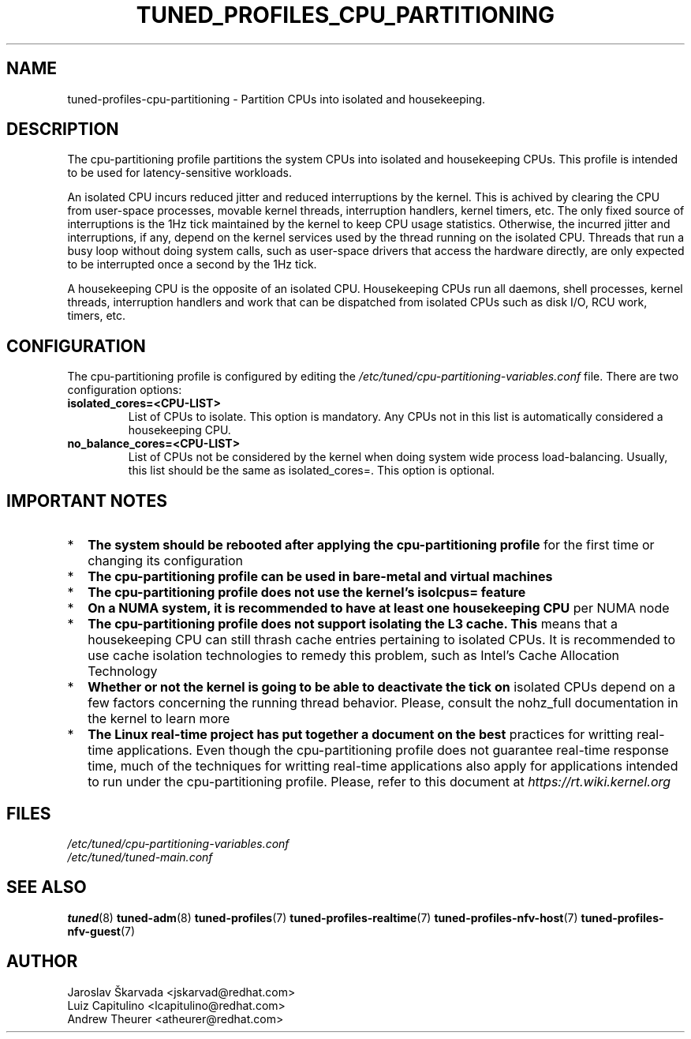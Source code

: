 .\"/* 
.\" * All rights reserved
.\" * Copyright (C) 2015-2017 Red Hat, Inc.
.\" * Authors: Jaroslav Škarvada, Luiz Capitulino
.\" *
.\" * This program is free software; you can redistribute it and/or
.\" * modify it under the terms of the GNU General Public License
.\" * as published by the Free Software Foundation; either version 2
.\" * of the License, or (at your option) any later version.
.\" *
.\" * This program is distributed in the hope that it will be useful,
.\" * but WITHOUT ANY WARRANTY; without even the implied warranty of
.\" * MERCHANTABILITY or FITNESS FOR A PARTICULAR PURPOSE.  See the
.\" * GNU General Public License for more details.
.\" *
.\" * You should have received a copy of the GNU General Public License
.\" * along with this program; if not, write to the Free Software
.\" * Foundation, Inc., 51 Franklin Street, Fifth Floor, Boston, MA  02110-1301, USA.
.\" */
.\" 
.TH TUNED_PROFILES_CPU_PARTITIONING "7" "22 Feb 2018" "tuned"
.SH NAME
tuned\-profiles\-cpu\-partitioning - Partition CPUs into isolated and housekeeping.

.SH DESCRIPTION
The cpu-partitioning profile partitions the system CPUs into isolated and
housekeeping CPUs. This profile is intended to be used for latency-sensitive
workloads.

An isolated CPU incurs reduced jitter and reduced interruptions by the
kernel. This is achived by clearing the CPU from user-space processes, movable
kernel threads, interruption handlers, kernel timers, etc. The only fixed
source of interruptions is the 1Hz tick maintained by the kernel to keep
CPU usage statistics. Otherwise, the incurred jitter and interruptions, if
any, depend on the kernel services used by the thread running on the isolated
CPU. Threads that run a busy loop without doing system calls, such as
user-space drivers that access the hardware directly, are only expected to
be interrupted once a second by the 1Hz tick.

A housekeeping CPU is the opposite of an isolated CPU. Housekeeping CPUs
run all daemons, shell processes, kernel threads, interruption handlers
and work that can be dispatched from isolated CPUs such as disk I/O,
RCU work, timers, etc.

.SH CONFIGURATION
The cpu-partitioning profile is configured by editing the
.I /etc/tuned/cpu-partitioning-variables.conf
file. There are two configuration options:

.TP
.B isolated_cores=<CPU-LIST>
List of CPUs to isolate. This option is mandatory. Any CPUs not in this list
is automatically considered a housekeeping CPU.
.TP
.B no_balance_cores=<CPU-LIST>
List of CPUs not be considered by the kernel when doing system wide
process load-balancing. Usually, this list should be the same as
isolated_cores=. This option is optional.

.SH IMPORTANT NOTES

.IP * 2
.B The system should be rebooted after applying the cpu-partitioning profile
for the first time or changing its configuration
.IP *
.B The cpu-partitioning profile can be used in bare-metal and virtual machines
.IP *
.B The cpu-partitioning profile does not use the kernel's isolcpus= feature
.IP *
.B On a NUMA system, it is recommended to have at least one housekeeping CPU
per NUMA node
.IP *
.B The cpu-partitioning profile does not support isolating the L3 cache. This
means that a housekeeping CPU can still thrash cache entries pertaining to
isolated CPUs. It is recommended to use cache isolation technologies to remedy
this problem, such as Intel's Cache Allocation Technology
.IP *
.B Whether or not the kernel is going to be able to deactivate the tick on
isolated CPUs depend on a few factors concerning the running thread behavior.
Please, consult the nohz_full documentation in the kernel to learn more
.IP *
.B The Linux real-time project has put together a document on the best
practices for writting real-time applications. Even though the
cpu-partitioning profile does not guarantee real-time response time, much
of the techniques for writting real-time applications also apply for
applications intended to run under the cpu-partitioning profile. Please,
refer to this document at
.I https://rt.wiki.kernel.org

.SH "FILES"
.nf
.I /etc/tuned/cpu-partitioning-variables.conf
.I /etc/tuned/tuned-main.conf

.SH "SEE ALSO"
.BR tuned (8)
.BR tuned\-adm (8)
.BR tuned\-profiles (7)
.BR tuned\-profiles\-realtime (7)
.BR tuned\-profiles\-nfv\-host (7)
.BR tuned\-profiles\-nfv\-guest (7)
.SH AUTHOR
.nf
Jaroslav Škarvada <jskarvad@redhat.com>
Luiz Capitulino <lcapitulino@redhat.com>
Andrew Theurer <atheurer@redhat.com>
